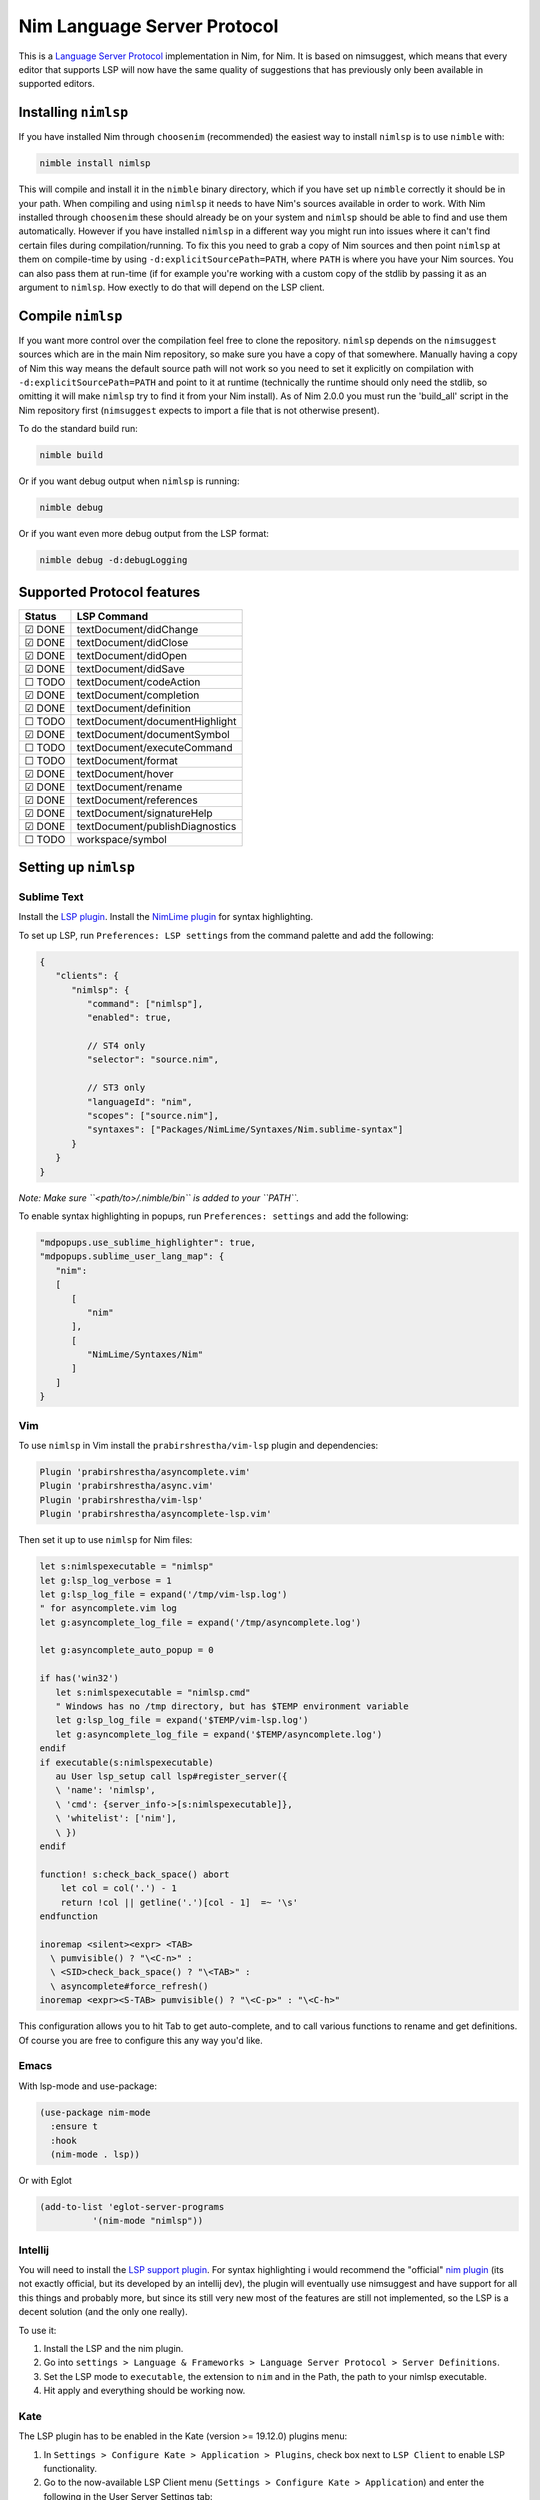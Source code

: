 ==========
Nim Language Server Protocol
==========

This is a `Language Server Protocol
<https://microsoft.github.io/language-server-protocol/>`_ implementation in
Nim, for Nim.
It is based on nimsuggest, which means that every editor that
supports LSP will now have the same quality of suggestions that has previously
only been available in supported editors.

Installing ``nimlsp``
=======
If you have installed Nim through ``choosenim`` (recommended) the easiest way to
install ``nimlsp`` is to use ``nimble`` with:

.. code:: bash

   nimble install nimlsp

This will compile and install it in the ``nimble`` binary directory, which if
you have set up ``nimble`` correctly it should be in your path. When compiling
and using ``nimlsp`` it needs to have Nim's sources available in order to work.
With Nim installed through ``choosenim`` these should already be on your system
and ``nimlsp`` should be able to find and use them automatically. However if you
have installed ``nimlsp`` in a different way you might run into issues where it
can't find certain files during compilation/running. To fix this you need to
grab a copy of Nim sources and then point ``nimlsp`` at them on compile-time by
using ``-d:explicitSourcePath=PATH``, where ``PATH`` is where you have your Nim
sources. You can also pass them at run-time (if for example you're working with
a custom copy of the stdlib by passing it as an argument to ``nimlsp``. How
exectly to do that will depend on the LSP client.

Compile ``nimlsp``
=======
If you want more control over the compilation feel free to clone the
repository. ``nimlsp`` depends on the ``nimsuggest`` sources which are in the main
Nim repository, so make sure you have a copy of that somewhere. Manually having a
copy of Nim this way means the default source path will not work so you need to
set it explicitly on compilation with ``-d:explicitSourcePath=PATH`` and point to
it at runtime (technically the runtime should only need the stdlib, so omitting
it will make ``nimlsp`` try to find it from your Nim install). As of Nim 2.0.0 you must run
the 'build_all' script in the Nim repository first (``nimsuggest`` expects to import a file
that is not otherwise present).

To do the standard build run:

.. code:: bash

   nimble build

Or if you want debug output when ``nimlsp`` is running:

.. code:: bash

   nimble debug

Or if you want even more debug output from the LSP format:

.. code:: bash

   nimble debug -d:debugLogging

Supported Protocol features
=======

======  ================================
Status  LSP Command
======  ================================
☑ DONE  textDocument/didChange
☑ DONE  textDocument/didClose
☑ DONE  textDocument/didOpen
☑ DONE  textDocument/didSave
☐ TODO  textDocument/codeAction
☑ DONE  textDocument/completion
☑ DONE  textDocument/definition
☐ TODO  textDocument/documentHighlight
☑ DONE  textDocument/documentSymbol
☐ TODO  textDocument/executeCommand
☐ TODO  textDocument/format
☑ DONE  textDocument/hover
☑ DONE  textDocument/rename
☑ DONE  textDocument/references
☑ DONE  textDocument/signatureHelp
☑ DONE  textDocument/publishDiagnostics
☐ TODO  workspace/symbol
======  ================================


Setting up ``nimlsp``
=======
Sublime Text
-------
Install the `LSP plugin <https://packagecontrol.io/packages/LSP>`_.
Install the `NimLime plugin <https://packagecontrol.io/packages/NimLime>`_ for syntax highlighting.

To set up LSP, run ``Preferences: LSP settings`` from the command palette and add the following:

.. code:: js

   {
      "clients": {
         "nimlsp": {
            "command": ["nimlsp"],
            "enabled": true,

            // ST4 only
            "selector": "source.nim",

            // ST3 only
            "languageId": "nim",
            "scopes": ["source.nim"],
            "syntaxes": ["Packages/NimLime/Syntaxes/Nim.sublime-syntax"]
         }
      }
   }

*Note: Make sure ``<path/to>/.nimble/bin`` is added to your ``PATH``.*

To enable syntax highlighting in popups, run ``Preferences: settings`` and add the following:

.. code:: js

   "mdpopups.use_sublime_highlighter": true,
   "mdpopups.sublime_user_lang_map": {
      "nim":
      [
         [
            "nim"
         ],
         [
            "NimLime/Syntaxes/Nim"
         ]
      ]
   }

Vim
-------
To use ``nimlsp`` in Vim install the ``prabirshrestha/vim-lsp`` plugin and
dependencies:

.. code:: vim

   Plugin 'prabirshrestha/asyncomplete.vim'
   Plugin 'prabirshrestha/async.vim'
   Plugin 'prabirshrestha/vim-lsp'
   Plugin 'prabirshrestha/asyncomplete-lsp.vim'

Then set it up to use ``nimlsp`` for Nim files:

.. code:: vim

   let s:nimlspexecutable = "nimlsp"
   let g:lsp_log_verbose = 1
   let g:lsp_log_file = expand('/tmp/vim-lsp.log')
   " for asyncomplete.vim log
   let g:asyncomplete_log_file = expand('/tmp/asyncomplete.log')

   let g:asyncomplete_auto_popup = 0

   if has('win32')
      let s:nimlspexecutable = "nimlsp.cmd"
      " Windows has no /tmp directory, but has $TEMP environment variable
      let g:lsp_log_file = expand('$TEMP/vim-lsp.log')
      let g:asyncomplete_log_file = expand('$TEMP/asyncomplete.log')
   endif
   if executable(s:nimlspexecutable)
      au User lsp_setup call lsp#register_server({
      \ 'name': 'nimlsp',
      \ 'cmd': {server_info->[s:nimlspexecutable]},
      \ 'whitelist': ['nim'],
      \ })
   endif

   function! s:check_back_space() abort
       let col = col('.') - 1
       return !col || getline('.')[col - 1]  =~ '\s'
   endfunction

   inoremap <silent><expr> <TAB>
     \ pumvisible() ? "\<C-n>" :
     \ <SID>check_back_space() ? "\<TAB>" :
     \ asyncomplete#force_refresh()
   inoremap <expr><S-TAB> pumvisible() ? "\<C-p>" : "\<C-h>"

This configuration allows you to hit Tab to get auto-complete, and to call
various functions to rename and get definitions. Of course you are free to
configure this any way you'd like.

Emacs
-------

With lsp-mode and use-package:

.. code:: emacs-lisp

   (use-package nim-mode
     :ensure t
     :hook
     (nim-mode . lsp))

Or with Eglot

.. code:: emacs-lisp

   (add-to-list 'eglot-server-programs
             '(nim-mode "nimlsp"))

Intellij
-------
You will need to install the `LSP support plugin <https://plugins.jetbrains.com/plugin/10209-lsp-support>`_.
For syntax highlighting i would recommend the "official" `nim plugin <https://plugins.jetbrains.com/plugin/15128-nim>`_
(its not exactly official, but its developed by an intellij dev), the plugin will eventually use nimsuggest and have support for 
all this things and probably more, but since its still very new most of the features are still not implemented, so the LSP is a
decent solution (and the only one really).

To use it:

1. Install the LSP and the nim plugin.

2. Go into ``settings > Language & Frameworks > Language Server Protocol > Server Definitions``.

3. Set the LSP mode to ``executable``, the extension to ``nim`` and in the Path, the path to your nimlsp executable.

4. Hit apply and everything should be working now.

Kate
-------
The LSP plugin has to be enabled in the Kate (version >= 19.12.0) plugins menu:

1. In ``Settings > Configure Kate > Application > Plugins``, check box next to ``LSP Client`` to enable LSP functionality.

2. Go to the now-available LSP Client menu (``Settings > Configure Kate > Application``) and enter the following in the User Server Settings tab:

.. code:: json

   {
       "servers": {
           "nim": {
               "command": [".nimble/bin/nimlsp"],
               "url": "https://github.com/PMunch/nimlsp",
               "highlightingModeRegex": "^Nim$"
           }
       }
   }

This assumes that nimlsp was installed through nimble.
*Note: Server initialization may fail without full path specified, from home directory, under the ``"command"`` entry, even if nimlsp is in system's ``PATH``.*

VS Code
-------
Install a VS Code extension that supports NimLSP (2 available at the moment):

- https://marketplace.visualstudio.com/items?itemName=junknet.nimlsp
- https://marketplace.visualstudio.com/items?itemName=bung87.vscode-nim-lsp

Set ``nimlsp.path`` extension setting to the binary path of ``nimlsp``. If you've installed ``nimlsp`` using nimble it is already in system's ``PATH``.

``stderr`` of ``nimlsp`` process will be available in ``Output > nim|nimlsp`` terminal


Run Tests
=========
Not too many at the moment unfortunately, but they can be run with:

.. code:: bash

    nimble test


Debug
=========
Use ``nimlsp_debug`` executable instead of ``nimlsp``, which is installed alongside it and should already be available in your path. 

Log files containing stdin/out will be generated in ``getTempDir() / "nimlsp-" & $getCurrentProcessId() / "nimlsp.log`` folder, where ``getCurrentProcessId()`` is the running pid of ``nimlsp_debug`` instance executed by the IDE/extension, and can be read using ``pgrep -a nimlsp_debug``. Crashes may print stacktraces in stderr, which is not contained in logs but may captured by LSP client.

when stdin/out/err is not enough, it is possible to trace all system calls of ``nimlsp[_debug]`` via ``sudo strace -p<pid> -s9999 > strace.log 2>&1``

``test/logrunner`` can be used to replay the query submitted to ``nimlsp`` stored inside nimlsp.log:

.. code:: bash

   NimLSP test runner, run as `runner <nimlsp binary> <log file>`
   The log files must be generated by a nimlsp instance with -d:debugCommunication enabled. The nimlsp binary being tested doesn't require this flag.
